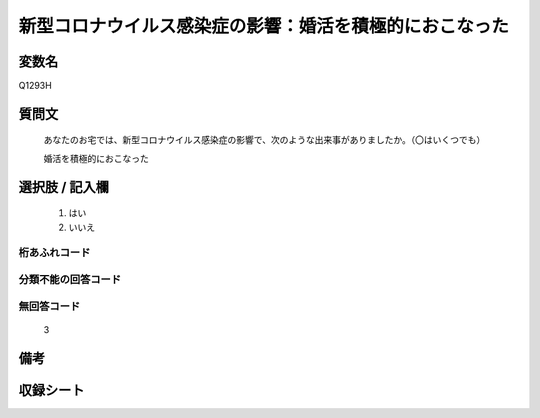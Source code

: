 .. title:: Q1293H
.. rst-class:: item

====================================================================================================
新型コロナウイルス感染症の影響：婚活を積極的におこなった
====================================================================================================

.. rst-class:: varname

変数名
==================

Q1293H

.. rst-class:: question

質問文
==================


   あなたのお宅では、新型コロナウイルス感染症の影響で、次のような出来事がありましたか。（〇はいくつでも）
   
   
   婚活を積極的におこなった





.. rst-class:: answer

選択肢 / 記入欄
======================

  1. はい
  2. いいえ
  



.. rst-class:: overflow

桁あふれコード
-------------------------------
  


.. rst-class:: not_classified

分類不能の回答コード
-------------------------------------
  


.. rst-class:: not_available

無回答コード
-------------------------------------
  3


.. rst-class:: bikou

備考
==================
 



.. rst-class:: include_sheet

収録シート
=======================================
.. hlist::
   :columns: 3
   
   
   * p28_5
   
   


.. index:: Q1293H